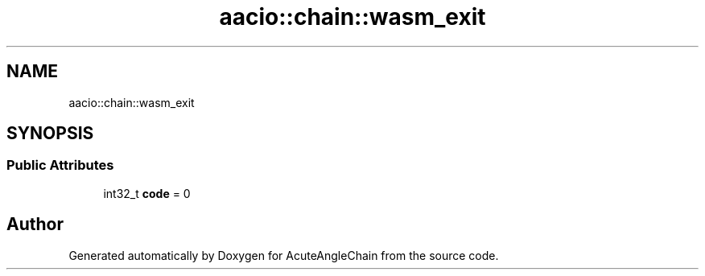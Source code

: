 .TH "aacio::chain::wasm_exit" 3 "Sun Jun 3 2018" "AcuteAngleChain" \" -*- nroff -*-
.ad l
.nh
.SH NAME
aacio::chain::wasm_exit
.SH SYNOPSIS
.br
.PP
.SS "Public Attributes"

.in +1c
.ti -1c
.RI "int32_t \fBcode\fP = 0"
.br
.in -1c

.SH "Author"
.PP 
Generated automatically by Doxygen for AcuteAngleChain from the source code\&.
